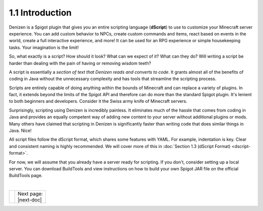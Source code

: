 ================
1.1 Introduction
================

Denizen is a Spigot plugin that gives you an entire scripting language
(**dScript**) to use to customize your Minecraft server experience. You can add
custom behavior to NPCs, create custom commands and items, react based on events
in the world, create a full interactive experience, and more! It can be used for
an RPG experience or simple housekeeping tasks. Your imagination is the limit!

So, what exactly is a script? How should it look? What can we expect of it? What
can they do? Will writing a script be harder than dealing with the pain of
having or removing wisdom teeth?

A script is essentially a *section of text that Denizen reads and converts to
code*. It grants almost all of the benefits of coding in Java without the
unnecessary complexity and has tools that streamline the scripting process.

Scripts are entirely capable of doing anything within the bounds of Minecraft
and can replace a variety of plugins. In fact, it extends beyond the limits of
the Spigot API and therefore can do more than the standard Spigot plugin. It's
lenient to both beginners and developers. Consider it the Swiss army knife of
Minecraft servers.

Surprisingly, scripting using Denizen is incredibly painless. It eliminates much
of the hassle that comes from coding in Java and provides an equally competent
way of adding new content to your server without additional plugins or mods.
Many others have claimed that scripting in Denizen is significantly faster than
writing code that does similar things in Java. Nice!

All script files follow the dScript format, which shares some features with
YAML. For example, indentation is key. Clear and consistent naming is highly
recommended. We will cover more of this in :doc:`Section 1.3 (dScript Format)
<dscript-format>`.

For now, we will assume that you already have a server ready for scripting. If
you don't, consider setting up a local server. You can download BuildTools and
view instructions on how to build your own Spigot JAR file on the official
BuildTools page.

|

.. rst-class:: previous-next-table

+------+-----------------+
|      | | Next page:    |
|      | | |next-doc|    |
+------+-----------------+

.. |next-doc| replace:: :doc:`1.2 (The Denizen Folder)<denizen-folder>`
